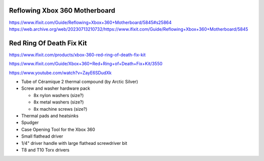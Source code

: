 
Reflowing Xbox 360 Motherboard
------------------------------

https://www.ifixit.com/Guide/Reflowing+Xbox+360+Motherboard/5845#s25864
https://web.archive.org/web/20230713210732/https://www.ifixit.com/Guide/Reflowing+Xbox+360+Motherboard/5845


Red Ring Of Death Fix Kit
-------------------------

https://www.ifixit.com/products/xbox-360-red-ring-of-death-fix-kit

https://www.ifixit.com/Guide/Xbox+360+Red+Ring+of+Death+Fix+Kit/3550

https://www.youtube.com/watch?v=ZayE6SDudXk

* Tube of Céramique 2 thermal compound (by Arctic Silver)

* Screw and washer hardware pack

  + 8x nylon washers (size?)
  + 8x metal washers (size?)
  + 8x machine screws (size?)

* Thermal pads and heatsinks

* Spudger

* Case Opening Tool for the Xbox 360

* Small flathead driver

* 1/4" driver handle with large flathead screwdriver bit

* T8 and T10 Torx drivers
